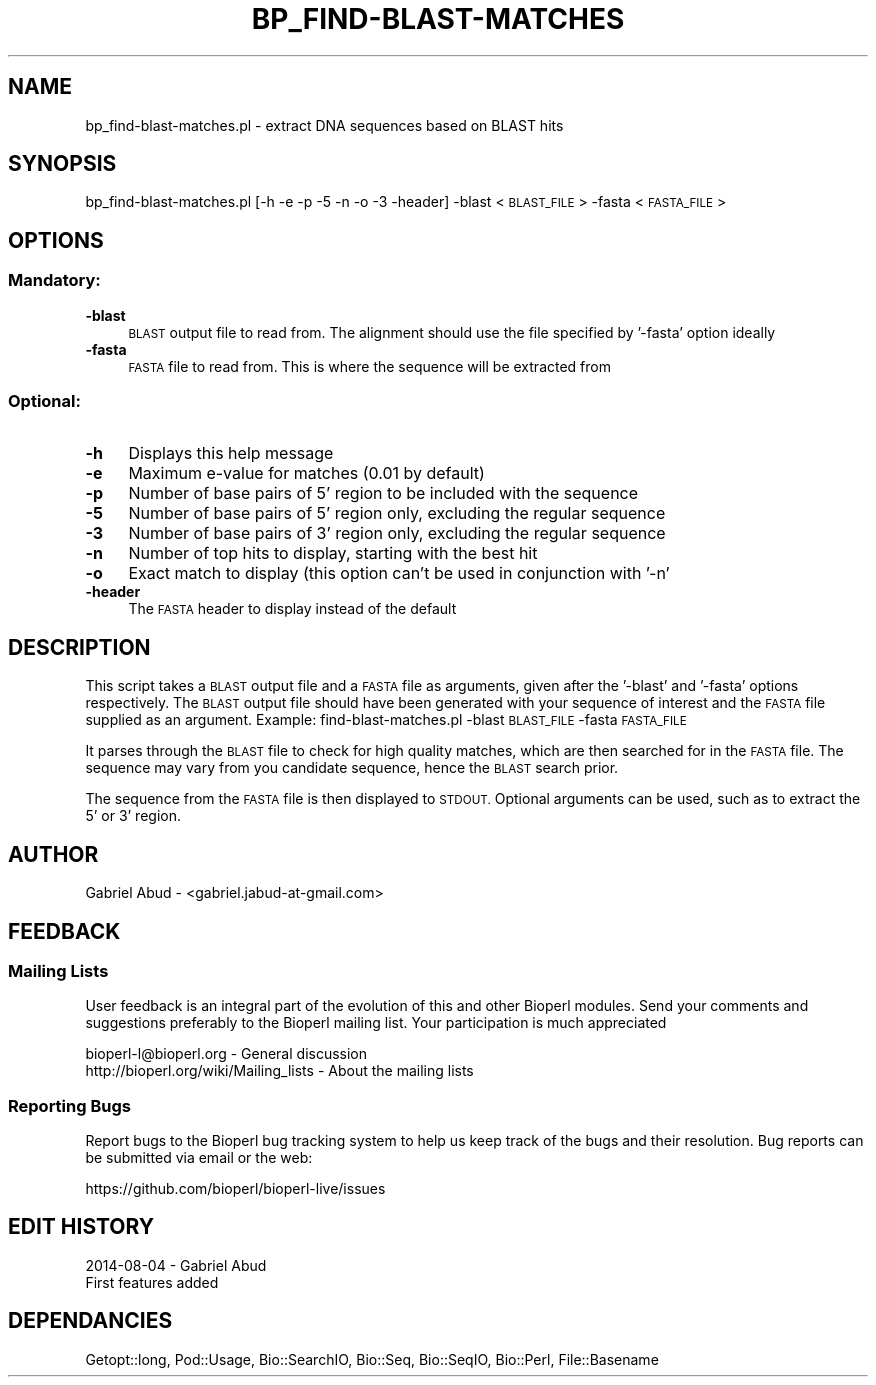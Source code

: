 .\" Automatically generated by Pod::Man 2.27 (Pod::Simple 3.28)
.\"
.\" Standard preamble:
.\" ========================================================================
.de Sp \" Vertical space (when we can't use .PP)
.if t .sp .5v
.if n .sp
..
.de Vb \" Begin verbatim text
.ft CW
.nf
.ne \\$1
..
.de Ve \" End verbatim text
.ft R
.fi
..
.\" Set up some character translations and predefined strings.  \*(-- will
.\" give an unbreakable dash, \*(PI will give pi, \*(L" will give a left
.\" double quote, and \*(R" will give a right double quote.  \*(C+ will
.\" give a nicer C++.  Capital omega is used to do unbreakable dashes and
.\" therefore won't be available.  \*(C` and \*(C' expand to `' in nroff,
.\" nothing in troff, for use with C<>.
.tr \(*W-
.ds C+ C\v'-.1v'\h'-1p'\s-2+\h'-1p'+\s0\v'.1v'\h'-1p'
.ie n \{\
.    ds -- \(*W-
.    ds PI pi
.    if (\n(.H=4u)&(1m=24u) .ds -- \(*W\h'-12u'\(*W\h'-12u'-\" diablo 10 pitch
.    if (\n(.H=4u)&(1m=20u) .ds -- \(*W\h'-12u'\(*W\h'-8u'-\"  diablo 12 pitch
.    ds L" ""
.    ds R" ""
.    ds C` ""
.    ds C' ""
'br\}
.el\{\
.    ds -- \|\(em\|
.    ds PI \(*p
.    ds L" ``
.    ds R" ''
.    ds C`
.    ds C'
'br\}
.\"
.\" Escape single quotes in literal strings from groff's Unicode transform.
.ie \n(.g .ds Aq \(aq
.el       .ds Aq '
.\"
.\" If the F register is turned on, we'll generate index entries on stderr for
.\" titles (.TH), headers (.SH), subsections (.SS), items (.Ip), and index
.\" entries marked with X<> in POD.  Of course, you'll have to process the
.\" output yourself in some meaningful fashion.
.\"
.\" Avoid warning from groff about undefined register 'F'.
.de IX
..
.nr rF 0
.if \n(.g .if rF .nr rF 1
.if (\n(rF:(\n(.g==0)) \{
.    if \nF \{
.        de IX
.        tm Index:\\$1\t\\n%\t"\\$2"
..
.        if !\nF==2 \{
.            nr % 0
.            nr F 2
.        \}
.    \}
.\}
.rr rF
.\"
.\" Accent mark definitions (@(#)ms.acc 1.5 88/02/08 SMI; from UCB 4.2).
.\" Fear.  Run.  Save yourself.  No user-serviceable parts.
.    \" fudge factors for nroff and troff
.if n \{\
.    ds #H 0
.    ds #V .8m
.    ds #F .3m
.    ds #[ \f1
.    ds #] \fP
.\}
.if t \{\
.    ds #H ((1u-(\\\\n(.fu%2u))*.13m)
.    ds #V .6m
.    ds #F 0
.    ds #[ \&
.    ds #] \&
.\}
.    \" simple accents for nroff and troff
.if n \{\
.    ds ' \&
.    ds ` \&
.    ds ^ \&
.    ds , \&
.    ds ~ ~
.    ds /
.\}
.if t \{\
.    ds ' \\k:\h'-(\\n(.wu*8/10-\*(#H)'\'\h"|\\n:u"
.    ds ` \\k:\h'-(\\n(.wu*8/10-\*(#H)'\`\h'|\\n:u'
.    ds ^ \\k:\h'-(\\n(.wu*10/11-\*(#H)'^\h'|\\n:u'
.    ds , \\k:\h'-(\\n(.wu*8/10)',\h'|\\n:u'
.    ds ~ \\k:\h'-(\\n(.wu-\*(#H-.1m)'~\h'|\\n:u'
.    ds / \\k:\h'-(\\n(.wu*8/10-\*(#H)'\z\(sl\h'|\\n:u'
.\}
.    \" troff and (daisy-wheel) nroff accents
.ds : \\k:\h'-(\\n(.wu*8/10-\*(#H+.1m+\*(#F)'\v'-\*(#V'\z.\h'.2m+\*(#F'.\h'|\\n:u'\v'\*(#V'
.ds 8 \h'\*(#H'\(*b\h'-\*(#H'
.ds o \\k:\h'-(\\n(.wu+\w'\(de'u-\*(#H)/2u'\v'-.3n'\*(#[\z\(de\v'.3n'\h'|\\n:u'\*(#]
.ds d- \h'\*(#H'\(pd\h'-\w'~'u'\v'-.25m'\f2\(hy\fP\v'.25m'\h'-\*(#H'
.ds D- D\\k:\h'-\w'D'u'\v'-.11m'\z\(hy\v'.11m'\h'|\\n:u'
.ds th \*(#[\v'.3m'\s+1I\s-1\v'-.3m'\h'-(\w'I'u*2/3)'\s-1o\s+1\*(#]
.ds Th \*(#[\s+2I\s-2\h'-\w'I'u*3/5'\v'-.3m'o\v'.3m'\*(#]
.ds ae a\h'-(\w'a'u*4/10)'e
.ds Ae A\h'-(\w'A'u*4/10)'E
.    \" corrections for vroff
.if v .ds ~ \\k:\h'-(\\n(.wu*9/10-\*(#H)'\s-2\u~\d\s+2\h'|\\n:u'
.if v .ds ^ \\k:\h'-(\\n(.wu*10/11-\*(#H)'\v'-.4m'^\v'.4m'\h'|\\n:u'
.    \" for low resolution devices (crt and lpr)
.if \n(.H>23 .if \n(.V>19 \
\{\
.    ds : e
.    ds 8 ss
.    ds o a
.    ds d- d\h'-1'\(ga
.    ds D- D\h'-1'\(hy
.    ds th \o'bp'
.    ds Th \o'LP'
.    ds ae ae
.    ds Ae AE
.\}
.rm #[ #] #H #V #F C
.\" ========================================================================
.\"
.IX Title "BP_FIND-BLAST-MATCHES 1"
.TH BP_FIND-BLAST-MATCHES 1 "2018-08-31" "perl v5.18.2" "User Contributed Perl Documentation"
.\" For nroff, turn off justification.  Always turn off hyphenation; it makes
.\" way too many mistakes in technical documents.
.if n .ad l
.nh
.SH "NAME"
bp_find\-blast\-matches.pl \- extract DNA sequences based on BLAST hits
.SH "SYNOPSIS"
.IX Header "SYNOPSIS"
bp_find\-blast\-matches.pl [\-h \-e \-p \-5 \-n \-o \-3 \-header] \-blast <\s-1BLAST_FILE\s0> \-fasta <\s-1FASTA_FILE\s0>
.SH "OPTIONS"
.IX Header "OPTIONS"
.SS "Mandatory:"
.IX Subsection "Mandatory:"
.IP "\fB\-blast\fR" 4
.IX Item "-blast"
\&\s-1BLAST\s0 output file to read from. The alignment should use the file specified by
\&'\-fasta' option ideally
.IP "\fB\-fasta\fR" 4
.IX Item "-fasta"
\&\s-1FASTA\s0 file to read from. This is where the sequence will be extracted from
.SS "Optional:"
.IX Subsection "Optional:"
.IP "\fB\-h\fR" 4
.IX Item "-h"
Displays this help message
.IP "\fB\-e\fR" 4
.IX Item "-e"
Maximum e\-value for matches (0.01 by default)
.IP "\fB\-p\fR" 4
.IX Item "-p"
Number of base pairs of 5' region to be included with the sequence
.IP "\fB\-5\fR" 4
.IX Item "-5"
Number of base pairs of 5' region only, excluding the regular sequence
.IP "\fB\-3\fR" 4
.IX Item "-3"
Number of base pairs of 3' region only, excluding the regular sequence
.IP "\fB\-n\fR" 4
.IX Item "-n"
Number of top hits to display, starting with the best hit
.IP "\fB\-o\fR" 4
.IX Item "-o"
Exact match to display (this option can't be used in conjunction with '\-n'
.IP "\fB\-header\fR" 4
.IX Item "-header"
The \s-1FASTA\s0 header to display instead of the default
.SH "DESCRIPTION"
.IX Header "DESCRIPTION"
This script takes a \s-1BLAST\s0 output file and a \s-1FASTA\s0 file as arguments, 
given after the '\-blast' and '\-fasta' options respectively. The \s-1BLAST\s0 output 
file should have been generated with your sequence of interest and the 
\&\s-1FASTA\s0 file supplied as an argument.
Example: find\-blast\-matches.pl \-blast \s-1BLAST_FILE\s0 \-fasta \s-1FASTA_FILE\s0
.PP
It parses through the \s-1BLAST\s0 file to check for high quality matches, 
which are then searched for in the \s-1FASTA\s0 file.  The sequence may vary 
from you candidate sequence, hence the \s-1BLAST\s0 search prior.
.PP
The sequence from the \s-1FASTA\s0 file is then displayed to \s-1STDOUT.\s0
Optional arguments can be used, such as to extract the 5' or 3' region.
.SH "AUTHOR"
.IX Header "AUTHOR"
Gabriel Abud \- <gabriel.jabud\-at\-gmail.com>
.SH "FEEDBACK"
.IX Header "FEEDBACK"
.SS "Mailing Lists"
.IX Subsection "Mailing Lists"
User feedback is an integral part of the evolution of this and other
Bioperl modules.  Send your comments and suggestions preferably to
the Bioperl mailing list.  Your participation is much appreciated
.PP
.Vb 2
\&  bioperl\-l@bioperl.org                  \- General discussion
\&  http://bioperl.org/wiki/Mailing_lists  \- About the mailing lists
.Ve
.SS "Reporting Bugs"
.IX Subsection "Reporting Bugs"
Report bugs to the Bioperl bug tracking system to help us keep track
of the bugs and their resolution. Bug reports can be submitted via 
email or the web:
.PP
.Vb 1
\&  https://github.com/bioperl/bioperl\-live/issues
.Ve
.SH "EDIT HISTORY"
.IX Header "EDIT HISTORY"
2014\-08\-04 \- Gabriel Abud
    First features added
.SH "DEPENDANCIES"
.IX Header "DEPENDANCIES"
Getopt::long, Pod::Usage, Bio::SearchIO, Bio::Seq, Bio::SeqIO, Bio::Perl,
File::Basename
